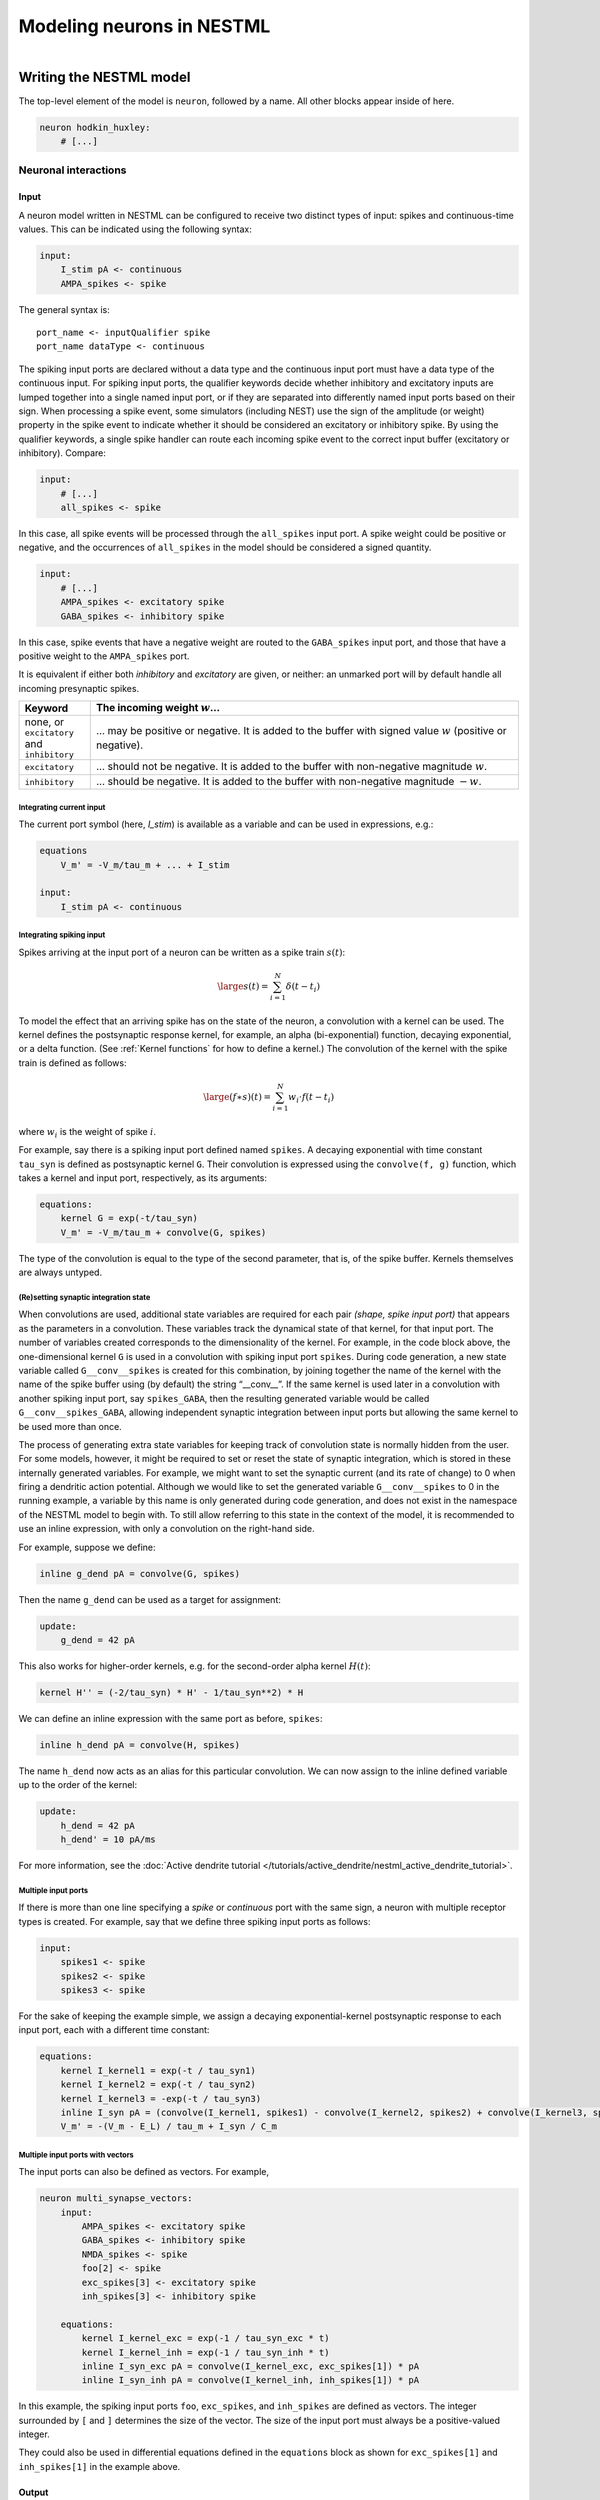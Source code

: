 Modeling neurons in NESTML
==========================

.. figure:: https://raw.githubusercontent.com/nest/nestml/master/doc/fig/neuron_illustration.svg
   :width: 324px
   :height: 307px
   :align: right
   :target: #

Writing the NESTML model
########################

The top-level element of the model is ``neuron``, followed by a name. All other blocks appear inside of here.

.. code-block:: nestml

   neuron hodkin_huxley:
       # [...]

Neuronal interactions
---------------------

Input
~~~~~

A neuron model written in NESTML can be configured to receive two distinct types of input: spikes and continuous-time values. This can be indicated using the following syntax:

.. code-block:: nestml

   input:
       I_stim pA <- continuous
       AMPA_spikes <- spike

The general syntax is:

::

    port_name <- inputQualifier spike
    port_name dataType <- continuous

The spiking input ports are declared without a data type and the continuous input port must have a data type of the continuous input.
For spiking input ports, the qualifier keywords decide whether inhibitory and excitatory inputs are lumped together into a single named input port, or if they are separated into differently named input ports based on their sign. When processing a spike event, some simulators (including NEST) use the sign of the amplitude (or weight) property in the spike event to indicate whether it should be considered an excitatory or inhibitory spike. By using the qualifier keywords, a single spike handler can route each incoming spike event to the correct input buffer (excitatory or inhibitory). Compare:

.. code-block:: nestml

   input:
       # [...]
       all_spikes <- spike

In this case, all spike events will be processed through the ``all_spikes`` input port. A spike weight could be positive or negative, and the occurrences of ``all_spikes`` in the model should be considered a signed quantity.

.. code-block:: nestml

   input:
       # [...]
       AMPA_spikes <- excitatory spike
       GABA_spikes <- inhibitory spike

In this case, spike events that have a negative weight are routed to the ``GABA_spikes`` input port, and those that have a positive weight to the ``AMPA_spikes`` port.

It is equivalent if either both `inhibitory` and `excitatory` are given, or neither: an unmarked port will by default handle all incoming presynaptic spikes.

.. list-table::
   :header-rows: 1
   :widths: 10 60

   * - Keyword
     - The incoming weight :math:`w`...
   * - none, or ``excitatory`` and ``inhibitory``
     - ... may be positive or negative. It is added to the buffer with signed value :math:`w` (positive or negative).
   * - ``excitatory``
     - ... should not be negative. It is added to the buffer with non-negative magnitude :math:`w`.
   * - ``inhibitory``
     - ... should be negative. It is added to the buffer with non-negative magnitude :math:`-w`.


Integrating current input
^^^^^^^^^^^^^^^^^^^^^^^^^

The current port symbol (here, `I_stim`) is available as a variable and can be used in expressions, e.g.:

.. code-block:: nestml

   equations
       V_m' = -V_m/tau_m + ... + I_stim

   input:
       I_stim pA <- continuous


Integrating spiking input
^^^^^^^^^^^^^^^^^^^^^^^^^

Spikes arriving at the input port of a neuron can be written as a spike train :math:`s(t)`:

.. math::

   \large s(t) = \sum_{i=1}^N \delta(t - t_i)

To model the effect that an arriving spike has on the state of the neuron, a convolution with a kernel can be used. The kernel defines the postsynaptic response kernel, for example, an alpha (bi-exponential) function, decaying exponential, or a delta function. (See :ref:`Kernel functions` for how to define a kernel.) The convolution of the kernel with the spike train is defined as follows:

.. math::

   \large (f \ast s)(t) = \sum_{i=1}^N w_i \cdot f(t - t_i)

where :math:`w_i` is the weight of spike :math:`i`.

For example, say there is a spiking input port defined named ``spikes``. A decaying exponential with time constant ``tau_syn`` is defined as postsynaptic kernel ``G``. Their convolution is expressed using the ``convolve(f, g)`` function, which takes a kernel and input port, respectively, as its arguments:

.. code-block:: nestml

   equations:
       kernel G = exp(-t/tau_syn)
       V_m' = -V_m/tau_m + convolve(G, spikes)

The type of the convolution is equal to the type of the second parameter, that is, of the spike buffer. Kernels themselves are always untyped.


(Re)setting synaptic integration state
^^^^^^^^^^^^^^^^^^^^^^^^^^^^^^^^^^^^^^

When convolutions are used, additional state variables are required for each pair *(shape, spike input port)* that appears as the parameters in a convolution. These variables track the dynamical state of that kernel, for that input port. The number of variables created corresponds to the dimensionality of the kernel. For example, in the code block above, the one-dimensional kernel ``G`` is used in a convolution with spiking input port ``spikes``. During code generation, a new state variable called ``G__conv__spikes`` is created for this combination, by joining together the name of the kernel with the name of the spike buffer using (by default) the string “__conv__”. If the same kernel is used later in a convolution with another spiking input port, say ``spikes_GABA``, then the resulting generated variable would be called ``G__conv__spikes_GABA``, allowing independent synaptic integration between input ports but allowing the same kernel to be used more than once.

The process of generating extra state variables for keeping track of convolution state is normally hidden from the user. For some models, however, it might be required to set or reset the state of synaptic integration, which is stored in these internally generated variables. For example, we might want to set the synaptic current (and its rate of change) to 0 when firing a dendritic action potential. Although we would like to set the generated variable ``G__conv__spikes`` to 0 in the running example, a variable by this name is only generated during code generation, and does not exist in the namespace of the NESTML model to begin with. To still allow referring to this state in the context of the model, it is recommended to use an inline expression, with only a convolution on the right-hand side.

For example, suppose we define:

.. code-block:: nestml

   inline g_dend pA = convolve(G, spikes)

Then the name ``g_dend`` can be used as a target for assignment:

.. code-block:: nestml

   update:
       g_dend = 42 pA

This also works for higher-order kernels, e.g. for the second-order alpha kernel :math:`H(t)`:

.. code-block:: nestml

   kernel H'' = (-2/tau_syn) * H' - 1/tau_syn**2) * H

We can define an inline expression with the same port as before, ``spikes``:

.. code-block:: nestml

   inline h_dend pA = convolve(H, spikes)

The name ``h_dend`` now acts as an alias for this particular convolution. We can now assign to the inline defined variable up to the order of the kernel:

.. code-block:: nestml

   update:
       h_dend = 42 pA
       h_dend' = 10 pA/ms

For more information, see the :doc:`Active dendrite tutorial </tutorials/active_dendrite/nestml_active_dendrite_tutorial>`.


Multiple input ports
^^^^^^^^^^^^^^^^^^^^

If there is more than one line specifying a `spike` or `continuous` port with the same sign, a neuron with multiple receptor types is created. For example, say that we define three spiking input ports as follows:

.. code-block:: nestml

   input:
       spikes1 <- spike
       spikes2 <- spike
       spikes3 <- spike

For the sake of keeping the example simple, we assign a decaying exponential-kernel postsynaptic response to each input port, each with a different time constant:

.. code-block:: nestml

   equations:
       kernel I_kernel1 = exp(-t / tau_syn1)
       kernel I_kernel2 = exp(-t / tau_syn2)
       kernel I_kernel3 = -exp(-t / tau_syn3)
       inline I_syn pA = (convolve(I_kernel1, spikes1) - convolve(I_kernel2, spikes2) + convolve(I_kernel3, spikes3)) * pA
       V_m' = -(V_m - E_L) / tau_m + I_syn / C_m


Multiple input ports with vectors
^^^^^^^^^^^^^^^^^^^^^^^^^^^^^^^^^

The input ports can also be defined as vectors. For example,

.. code-block:: nestml

   neuron multi_synapse_vectors:
       input:
           AMPA_spikes <- excitatory spike
           GABA_spikes <- inhibitory spike
           NMDA_spikes <- spike
           foo[2] <- spike
           exc_spikes[3] <- excitatory spike
           inh_spikes[3] <- inhibitory spike

       equations:
           kernel I_kernel_exc = exp(-1 / tau_syn_exc * t)
           kernel I_kernel_inh = exp(-1 / tau_syn_inh * t)
           inline I_syn_exc pA = convolve(I_kernel_exc, exc_spikes[1]) * pA
           inline I_syn_inh pA = convolve(I_kernel_inh, inh_spikes[1]) * pA


In this example, the spiking input ports ``foo``, ``exc_spikes``, and ``inh_spikes`` are defined as vectors. The integer surrounded by ``[`` and ``]`` determines the size of the vector. The size of the input port must always be a positive-valued integer.

They could also be used in differential equations defined in the ``equations`` block as shown for ``exc_spikes[1]`` and ``inh_spikes[1]`` in the example above.


Output
~~~~~~

``emit_spike``: calling this function in the ``update`` block results in firing a spike to all target neurons and devices time stamped with the current simulation time.



Generating code
###############

Co-generation of neuron and synapse
-----------------------------------

The ``update`` block in a NESTML model is translated into the ``update`` method in NEST.
